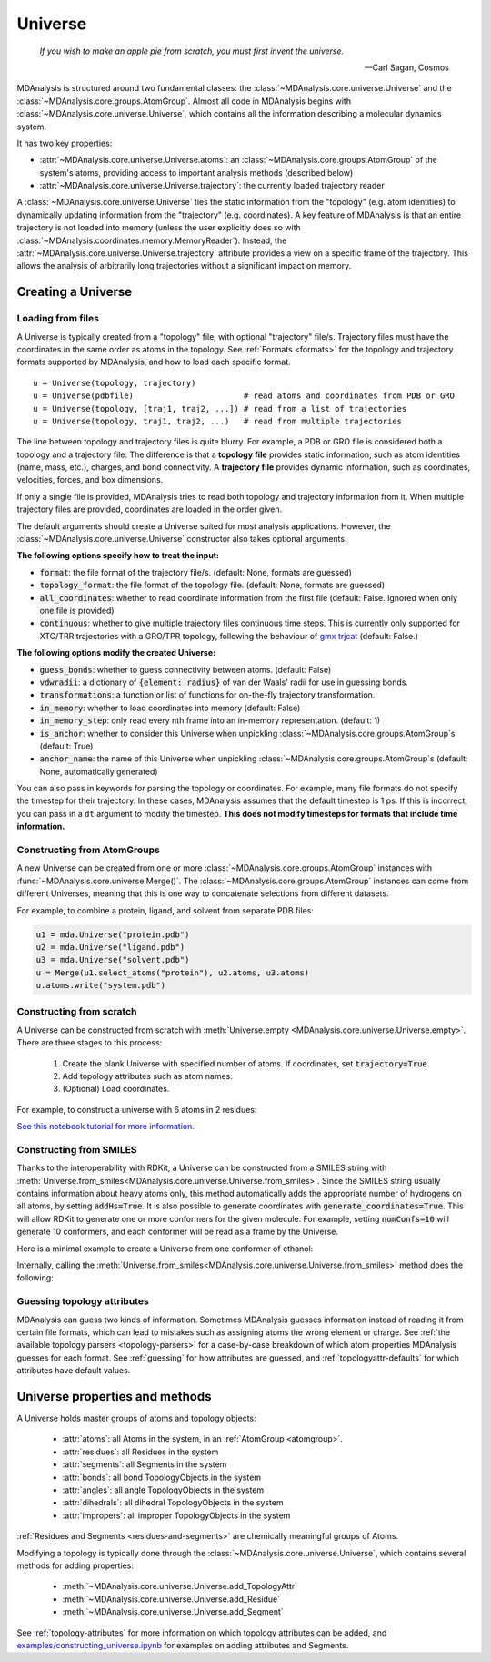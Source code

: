.. -*- coding: utf-8 -*-
.. _universe:


Universe
========

    *If you wish to make an apple pie from scratch, you must first invent the universe.*

    -- Carl Sagan, Cosmos

MDAnalysis is structured around two fundamental classes: the :class:`~MDAnalysis.core.universe.Universe` and the :class:`~MDAnalysis.core.groups.AtomGroup`. Almost all code in MDAnalysis begins with :class:`~MDAnalysis.core.universe.Universe`, which contains all the information describing a molecular dynamics system. 

It has two key properties:

* :attr:`~MDAnalysis.core.universe.Universe.atoms`: an :class:`~MDAnalysis.core.groups.AtomGroup` of the system's atoms, providing access to important analysis methods (described below)
* :attr:`~MDAnalysis.core.universe.Universe.trajectory`: the currently loaded trajectory reader

A :class:`~MDAnalysis.core.universe.Universe` ties the static information from the "topology" (e.g. atom identities) to dynamically updating information from the "trajectory" (e.g. coordinates). A key feature of MDAnalysis is that an entire trajectory is not loaded into memory (unless the user explicitly does so with :class:`~MDAnalysis.coordinates.memory.MemoryReader`). Instead, the :attr:`~MDAnalysis.core.universe.Universe.trajectory` attribute provides a view on a specific frame of the trajectory. This allows the analysis of arbitrarily long trajectories without a significant impact on memory. 

-------------------
Creating a Universe
-------------------

.. _universe-loading:

Loading from files
------------------

A Universe is typically created from a "topology" file, with optional "trajectory" file/s. Trajectory files must have the coordinates in the same order as atoms in the topology. See :ref:`Formats <formats>` for the topology and trajectory formats supported by MDAnalysis, and how to load each specific format. ::

    u = Universe(topology, trajectory)          
    u = Universe(pdbfile)                       # read atoms and coordinates from PDB or GRO
    u = Universe(topology, [traj1, traj2, ...]) # read from a list of trajectories
    u = Universe(topology, traj1, traj2, ...)   # read from multiple trajectories

The line between topology and trajectory files is quite blurry. For example, a PDB or GRO file is considered both a topology and a trajectory file. The difference is that a **topology file** provides static information, such as atom identities (name, mass, etc.), charges, and bond connectivity. A **trajectory file** provides dynamic information, such as coordinates, velocities, forces, and box dimensions. 

If only a single file is provided, MDAnalysis tries to read both topology and trajectory information from it. When multiple trajectory files are provided, coordinates are loaded in the order given. 

The default arguments should create a Universe suited for most analysis applications. However, the :class:`~MDAnalysis.core.universe.Universe` constructor also takes optional arguments.


**The following options specify how to treat the input:**

* :code:`format`: the file format of the trajectory file/s. (default: None, formats are guessed)
* :code:`topology_format`: the file format of the topology file. (default: None, formats are guessed)
* :code:`all_coordinates`: whether to read coordinate information from the first file (default: False. Ignored when only one file is provided)
* :code:`continuous`: whether to give multiple trajectory files continuous time steps. This is currently only supported for XTC/TRR trajectories with a GRO/TPR topology, following the behaviour of `gmx trjcat <http://manual.gromacs.org/documentation/2018/onlinehelp/gmx-trjcat.html>`_ (default: False.)

.. ipython:: python
    :okwarning:

    import MDAnalysis as mda
    from MDAnalysis.tests.datafiles import PDB, GRO, XTC
    u1 = mda.Universe(GRO, XTC, XTC, all_coordinates=True)
    u1.trajectory
    u2 = mda.Universe(GRO, XTC, XTC, all_coordinates=False, continuous=False)
    print([int(ts.time) for ts in u2.trajectory])

    

**The following options modify the created Universe:**

* :code:`guess_bonds`: whether to guess connectivity between atoms. (default: False)
* :code:`vdwradii`: a dictionary of :code:`{element: radius}` of van der Waals' radii for use in guessing bonds.
* :code:`transformations`: a function or list of functions for on-the-fly trajectory transformation.
* :code:`in_memory`: whether to load coordinates into memory (default: False)
* :code:`in_memory_step`: only read every nth frame into an in-memory representation. (default: 1)
* :code:`is_anchor`: whether to consider this Universe when unpickling :class:`~MDAnalysis.core.groups.AtomGroup`\ s (default: True)
* :code:`anchor_name`: the name of this Universe when unpickling :class:`~MDAnalysis.core.groups.AtomGroup`\ s (default: None, automatically generated)

.. _universe-kwargs:

You can also pass in keywords for parsing the topology or coordinates. For example, many file formats do not specify the timestep for their trajectory. In these cases, MDAnalysis assumes that the default timestep is 1 ps. If this is incorrect, you can pass in a ``dt`` argument to modify the timestep. **This does not modify timesteps for formats that include time information.**

.. ipython:: python
    :okwarning:

    from MDAnalysis.tests.datafiles import PRM, TRJ
    default_timestep = mda.Universe(PRM, TRJ)
    default_timestep.trajectory.dt
    user_timestep = mda.Universe(PRM, TRJ, dt=5)  # ps
    user_timestep.trajectory.dt


    

Constructing from AtomGroups
----------------------------

A new Universe can be created from one or more :class:`~MDAnalysis.core.groups.AtomGroup` instances with :func:`~MDAnalysis.core.universe.Merge()`. The :class:`~MDAnalysis.core.groups.AtomGroup` instances can come from different Universes, meaning that this is one way to concatenate selections from different datasets. 

For example, to combine a protein, ligand, and solvent from separate PDB files:

.. code-block:: python

    u1 = mda.Universe("protein.pdb")
    u2 = mda.Universe("ligand.pdb")
    u3 = mda.Universe("solvent.pdb")
    u = Merge(u1.select_atoms("protein"), u2.atoms, u3.atoms)
    u.atoms.write("system.pdb")


Constructing from scratch
-------------------------

A Universe can be constructed from scratch with :meth:`Universe.empty <MDAnalysis.core.universe.Universe.empty>`. There are three stages to this process:

    #. Create the blank Universe with specified number of atoms. If coordinates, set :code:`trajectory=True`. 
    #. Add topology attributes such as atom names.
    #. (Optional) Load coordinates. 

For example, to construct a universe with 6 atoms in 2 residues:

.. ipython:: python

    u = mda.Universe.empty(6, 2, atom_resindex=[0, 0, 0, 1, 1, 1], trajectory=True)
    u.add_TopologyAttr('masses')
    coordinates = np.empty((1000,  # number of frames
                            u.atoms.n_atoms, 
                            3))
    u.load_new(coordinates, order='fac')


`See this notebook tutorial for more information. <examples/constructing_universe.ipynb>`_


Constructing from SMILES
------------------------

Thanks to the interoperability with RDKit, a Universe can be constructed from a SMILES string with :meth:`Universe.from_smiles<MDAnalysis.core.universe.Universe.from_smiles>`. Since the SMILES string usually contains information about heavy atoms only, this method automatically adds the appropriate number of hydrogens on all atoms, by setting :code:`addHs=True`. It is also possible to generate coordinates with :code:`generate_coordinates=True`. This will allow RDKit to generate one or more conformers for the given molecule. For example, setting :code:`numConfs=10` will generate 10 conformers, and each conformer will be read as a frame by the Universe.

Here is a minimal example to create a Universe from one conformer of ethanol:

.. ipython:: python
    
    u = mda.Universe.from_smiles("CCO")
    u
    u.trajectory

Internally, calling the :meth:`Universe.from_smiles<MDAnalysis.core.universe.Universe.from_smiles>` method does the following:

.. ipython:: python

    from rdkit import Chem
    from rdkit.Chem import AllChem

    mol = Chem.MolFromSmiles("CCO") # ethanol
    mol = Chem.AddHs(mol)
    confids = AllChem.EmbedMultipleConfs(mol, numConfs=1) # 1 conformer
    u = mda.Universe(mol, format="RDKIT")
    u
    u.trajectory


Guessing topology attributes
----------------------------

MDAnalysis can guess two kinds of information. Sometimes MDAnalysis guesses information instead of reading it from certain file formats, which can lead to mistakes such as assigning atoms the wrong element or charge. See :ref:`the available topology parsers <topology-parsers>` for a case-by-case breakdown of which atom properties MDAnalysis guesses for each format. See :ref:`guessing` for how attributes are guessed, and :ref:`topologyattr-defaults` for which attributes have default values.


.. _universe-properties:

-------------------------------
Universe properties and methods
-------------------------------

A Universe holds master groups of atoms and topology objects:

    * :attr:`atoms`: all Atoms in the system, in an :ref:`AtomGroup <atomgroup>`.
    * :attr:`residues`: all Residues in the system
    * :attr:`segments`: all Segments in the system
    * :attr:`bonds`: all bond TopologyObjects in the system
    * :attr:`angles`: all angle TopologyObjects in the system
    * :attr:`dihedrals`: all dihedral TopologyObjects in the system
    * :attr:`impropers`: all improper TopologyObjects in the system

:ref:`Residues and Segments <residues-and-segments>` are chemically meaningful groups of Atoms.

Modifying a topology is typically done through the :class:`~MDAnalysis.core.universe.Universe`, which contains several methods for adding properties:

    * :meth:`~MDAnalysis.core.universe.Universe.add_TopologyAttr`
    * :meth:`~MDAnalysis.core.universe.Universe.add_Residue`
    * :meth:`~MDAnalysis.core.universe.Universe.add_Segment`

See :ref:`topology-attributes` for more information on which topology attributes can be added, and `<examples/constructing_universe.ipynb>`_ for examples on adding attributes and Segments.
